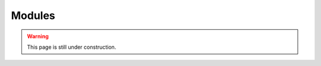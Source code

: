 Modules
========

.. admonition:: Warning
   :class: warning

   This page is still under construction.